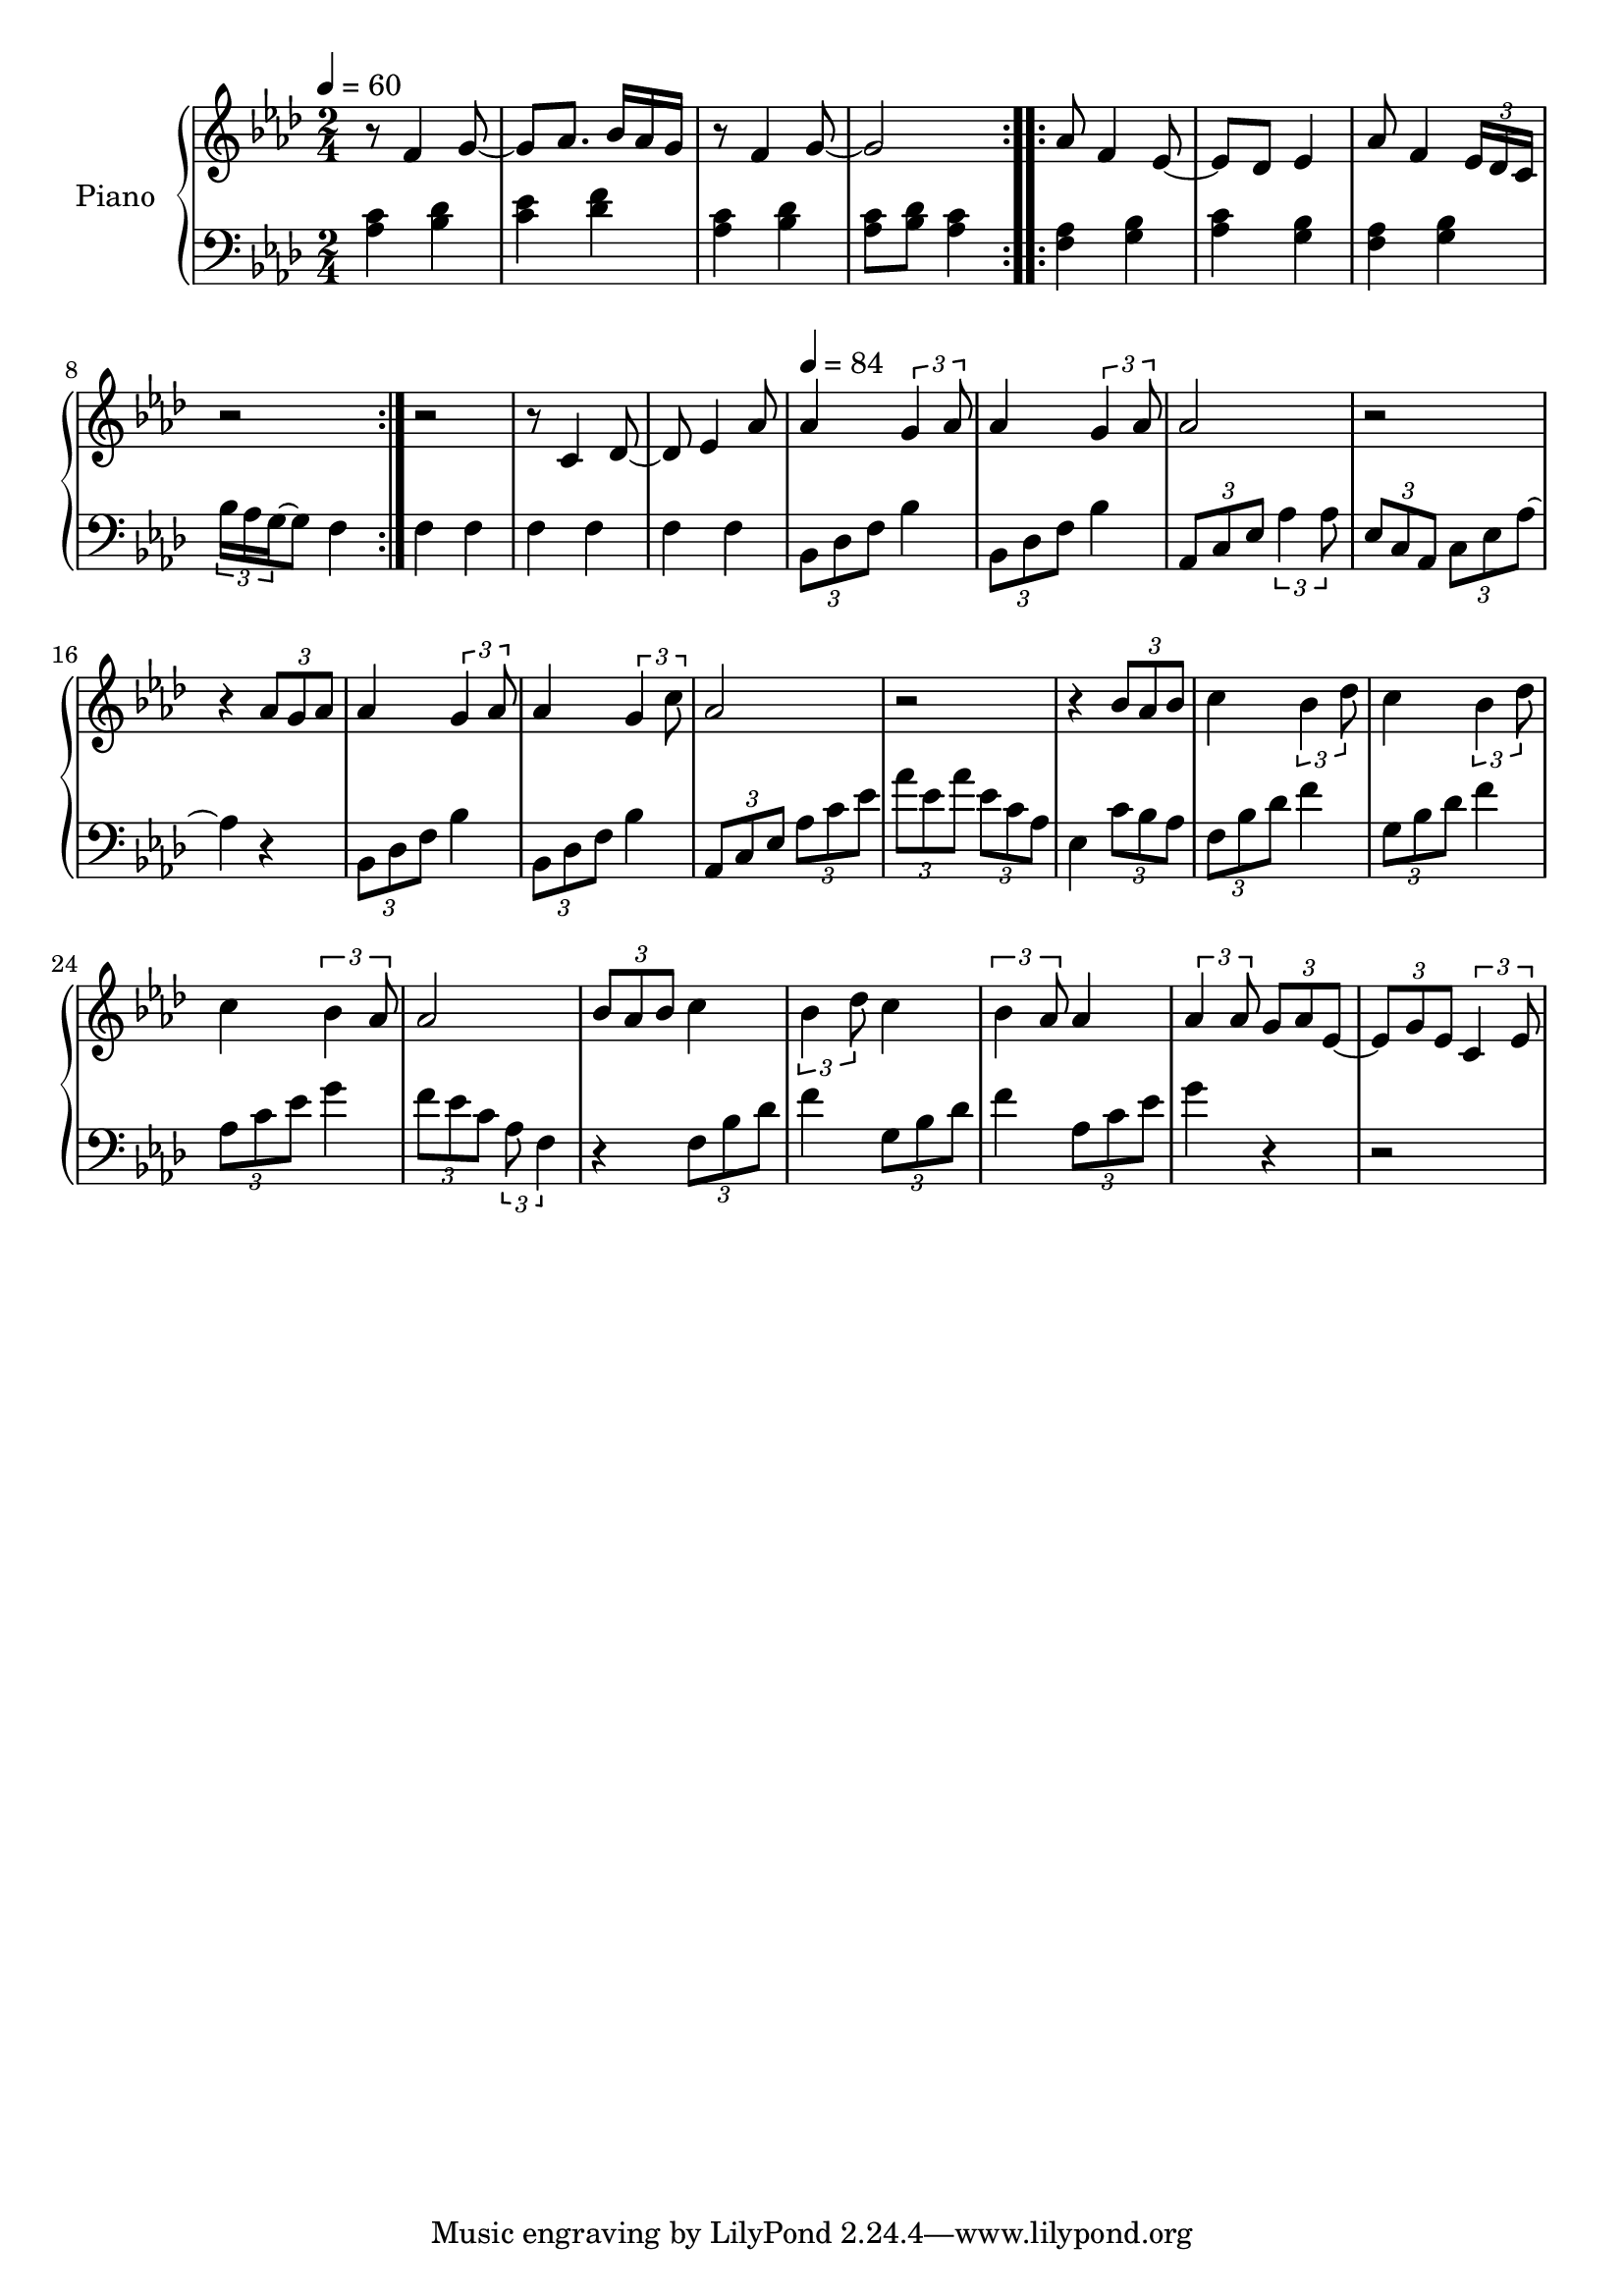 \version "2.22.1"

upper = \relative c' {
  \clef treble
  \key aes \major
  \time 2/4
  \tempo 4 = 60
  
  \repeat volta 2 {
    r8 f4 g8~ | g8 aes8. bes16 aes g |
    r8 f4 g8~ | g2  
  }
  
  aes8 f4 ees8~ | 
  ees des ees4 |
  % aes8 f4 ees16 des| 
  aes8 f4 \tuplet 3/2 {ees16 des c}
  r2 | r2|

  
  r8 c4 des8~ | 
  des8 ees4 aes8| 
  
  \tempo 4 = 84
  aes4 \tuplet 3/2 {g4 aes8} |
  aes4 \tuplet 3/2 {g4 aes8} | 
  aes2 |
  r2 | 
  
  r4 \tuplet 3/2 {aes8 g aes} | 
  aes4 \tuplet 3/2 {g4 aes8} |
  aes4 \tuplet 3/2 {g4 c8} | 
  aes2 | 
  r2|
  
  r4 \tuplet 3/2 {bes8 aes bes} | 
  c4 \tuplet 3/2 {bes4 des8} |
  c4 \tuplet 3/2 {bes4 des8} | 
  c4 \tuplet 3/2 {bes4 aes8} |
  
  aes2 | 
  \tuplet 3/2 {bes8 aes bes} c4 |
  \tuplet 3/2 {bes4 des8} c4 | 
  \tuplet 3/2 {bes4 aes8} aes4 | 
  
  \tuplet 3/2 {aes4 aes8} \tuplet 3/2 {g8 aes ees~} | 
  \tuplet 3/2 {ees8 g ees} \tuplet 3/2 {c4 ees8}
  
  
}

lower = \relative c' {
  \clef bass
  \key aes \major
  \time 2/4

  \repeat volta 2 {
    <aes c>4 <bes des> | <c ees> <des f> | 
    <aes c>4 <bes des> | <aes c>8 <bes des> <aes c>4 | 
  }
  
  \repeat volta 2 {
    <f aes>4 <g bes> | <aes c> <g bes> |
    %<f aes> <g bes> | c16 bes aes g f4|
    <f aes> <g bes> | \tuplet 3/2 {bes16 aes g~} g8 f4|
  }
  
  f4 f | f f | f f | 
  \tuplet 3/2 {bes,8 des f} bes4 | 
  \tuplet 3/2 {bes,8 des f} bes4 | 
  \tuplet 3/2 {aes,8 c ees} \tuplet 3/2 {aes4 aes8} | 
  \tuplet 3/2 {ees8 c aes} \tuplet 3/2 {c ees aes~} |
  
  aes4 r4 | 
  \tuplet 3/2 {bes,8 des f} | 
  bes4   \tuplet 3/2 {bes,8 des f} 
  bes4 \tuplet 3/2 {aes,8 c ees} 
  \tuplet 3/2 {aes c ees}  \tuplet 3/2 {aes ees aes} |
  \tuplet 3/2 {ees c aes} ees4
  
  \tuplet 3/2 {c'8 bes aes} | 
  \tuplet 3/2 {f8 bes des} f4 |
  \tuplet 3/2 {g,8 bes des} f4 | 
  \tuplet 3/2 {aes,8 c ees} g4 |
  
  \tuplet 3/2 {f8 ees c} \tuplet 3/2 {aes f4}
  
  r4 \tuplet 3/2 {f8 bes des} | 
  f4  \tuplet 3/2 {g,8 bes des} |
  f4 \tuplet 3/2 {aes,8 c ees} | 
  g4 r4 | 
  r2|  
}


\score {
  \new PianoStaff \with { instrumentName = "Piano" }
  <<
    \new Staff = "upper" \upper 
    \new Staff = "lower" \lower
  >>
  \layout { }
  \midi { }
}
